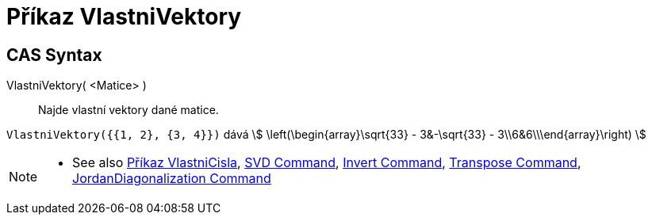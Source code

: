 = Příkaz VlastniVektory
:page-en: commands/Eigenvectors
ifdef::env-github[:imagesdir: /cs/modules/ROOT/assets/images]

== CAS Syntax

VlastniVektory( <Matice> )::
  Najde vlastní vektory dané matice.

[EXAMPLE]
====

`++VlastniVektory({{1, 2}, {3, 4}})++` dává stem:[ \left(\begin{array}\sqrt{33} - 3&-\sqrt{33} -
3\\6&6\\\end{array}\right) ]

====

[NOTE]
====

* See also xref:/commands/VlastniCisla.adoc[Příkaz VlastniCisla], xref:/commands/SVD.adoc[SVD Command],
xref:/commands/Invert.adoc[Invert Command], xref:/commands/Transpose.adoc[Transpose Command],
xref:/commands/JordanDiagonalization.adoc[JordanDiagonalization Command]

====
